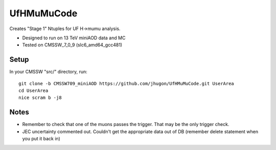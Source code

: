 UfHMuMuCode
============

Creates "Stage 1" Ntuples for UF H->mumu analysis.

- Designed to run on 13 TeV miniAOD data and MC
- Tested on CMSSW_7_0_9 (slc6_amd64_gcc481)

Setup
-----

In your CMSSW "src/" directory, run:

::

  git clone -b CMSSW709_miniAOD https://github.com/jhugon/UfHMuMuCode.git UserArea
  cd UserArea
  nice scram b -j8

Notes
-----

- Remember to check that one of the muons passes the trigger.  That may be the only trigger check.
- JEC uncertainty commented out.  Couldn't get the appropriate data out of DB (remember delete statement when you put it back in)

